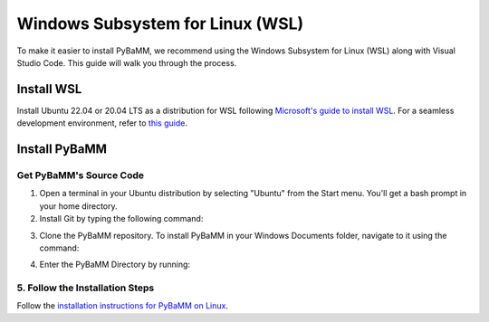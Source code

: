 Windows Subsystem for Linux (WSL)
=================================

To make it easier to install PyBaMM, we recommend using the Windows Subsystem for Linux (WSL) along with Visual Studio Code. This guide will walk you through the process.

Install WSL
-----------

Install Ubuntu 22.04 or 20.04 LTS as a distribution for WSL following `Microsoft's guide to install WSL <https://docs.microsoft.com/en-us/windows/wsl/install-win10>`__. For a seamless development environment, refer to `this guide <https://docs.microsoft.com/en-us/windows/wsl/setup/environment>`__.

Install PyBaMM
--------------

Get PyBaMM's Source Code
~~~~~~~~~~~~~~~~~~~~~~~~

1. Open a terminal in your Ubuntu distribution by selecting "Ubuntu" from the Start menu. You'll get a bash prompt in your home directory.

2. Install Git by typing the following command:

.. code:: bash
     sudo apt install git-core

3. Clone the PyBaMM repository. To install PyBaMM in your Windows Documents folder, navigate to it using the command::

.. code:: bash
     cd /mnt/c/Users/USER_NAME/Documents

   Replace ``USER_NAME`` with your Windows username. Clone the PyBaMM repository using the command:

.. code:: bash
     git clone https://github.com/pybamm-team/PyBaMM.git

4. Enter the PyBaMM Directory by running::

.. code:: bash
     cd PyBaMM

5. Follow the Installation Steps
~~~~~~~~~~~~~~~~~~~~~~~~~~~~~~~~

Follow the `installation instructions for PyBaMM on Linux <GNU-linux.html>`__.

